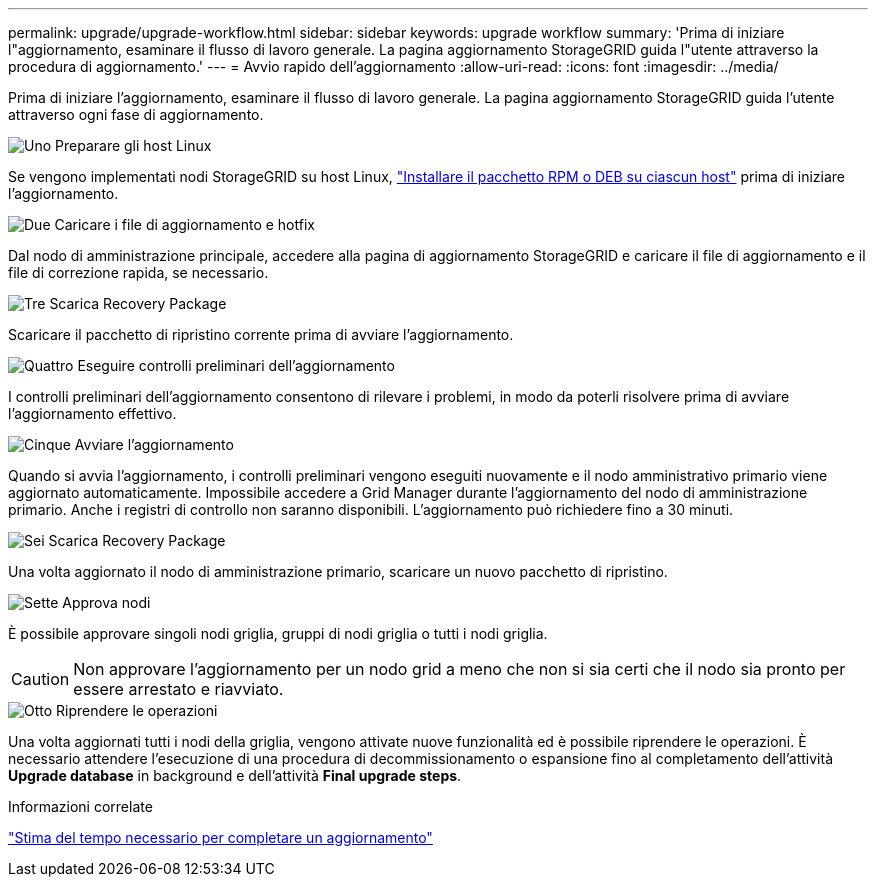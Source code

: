---
permalink: upgrade/upgrade-workflow.html 
sidebar: sidebar 
keywords: upgrade workflow 
summary: 'Prima di iniziare l"aggiornamento, esaminare il flusso di lavoro generale. La pagina aggiornamento StorageGRID guida l"utente attraverso la procedura di aggiornamento.' 
---
= Avvio rapido dell'aggiornamento
:allow-uri-read: 
:icons: font
:imagesdir: ../media/


[role="lead"]
Prima di iniziare l'aggiornamento, esaminare il flusso di lavoro generale. La pagina aggiornamento StorageGRID guida l'utente attraverso ogni fase di aggiornamento.

.image:https://raw.githubusercontent.com/NetAppDocs/common/main/media/number-1.png["Uno"] Preparare gli host Linux
[role="quick-margin-para"]
Se vengono implementati nodi StorageGRID su host Linux, link:linux-installing-rpm-or-deb-package-on-all-hosts.html["Installare il pacchetto RPM o DEB su ciascun host"] prima di iniziare l'aggiornamento.

.image:https://raw.githubusercontent.com/NetAppDocs/common/main/media/number-2.png["Due"] Caricare i file di aggiornamento e hotfix
[role="quick-margin-para"]
Dal nodo di amministrazione principale, accedere alla pagina di aggiornamento StorageGRID e caricare il file di aggiornamento e il file di correzione rapida, se necessario.

.image:https://raw.githubusercontent.com/NetAppDocs/common/main/media/number-3.png["Tre"] Scarica Recovery Package
[role="quick-margin-para"]
Scaricare il pacchetto di ripristino corrente prima di avviare l'aggiornamento.

.image:https://raw.githubusercontent.com/NetAppDocs/common/main/media/number-4.png["Quattro"] Eseguire controlli preliminari dell'aggiornamento
[role="quick-margin-para"]
I controlli preliminari dell'aggiornamento consentono di rilevare i problemi, in modo da poterli risolvere prima di avviare l'aggiornamento effettivo.

.image:https://raw.githubusercontent.com/NetAppDocs/common/main/media/number-5.png["Cinque"] Avviare l'aggiornamento
[role="quick-margin-para"]
Quando si avvia l'aggiornamento, i controlli preliminari vengono eseguiti nuovamente e il nodo amministrativo primario viene aggiornato automaticamente. Impossibile accedere a Grid Manager durante l'aggiornamento del nodo di amministrazione primario. Anche i registri di controllo non saranno disponibili. L'aggiornamento può richiedere fino a 30 minuti.

.image:https://raw.githubusercontent.com/NetAppDocs/common/main/media/number-6.png["Sei"] Scarica Recovery Package
[role="quick-margin-para"]
Una volta aggiornato il nodo di amministrazione primario, scaricare un nuovo pacchetto di ripristino.

.image:https://raw.githubusercontent.com/NetAppDocs/common/main/media/number-7.png["Sette"] Approva nodi
[role="quick-margin-para"]
È possibile approvare singoli nodi griglia, gruppi di nodi griglia o tutti i nodi griglia.


CAUTION: Non approvare l'aggiornamento per un nodo grid a meno che non si sia certi che il nodo sia pronto per essere arrestato e riavviato.

.image:https://raw.githubusercontent.com/NetAppDocs/common/main/media/number-8.png["Otto"] Riprendere le operazioni
[role="quick-margin-para"]
Una volta aggiornati tutti i nodi della griglia, vengono attivate nuove funzionalità ed è possibile riprendere le operazioni. È necessario attendere l'esecuzione di una procedura di decommissionamento o espansione fino al completamento dell'attività *Upgrade database* in background e dell'attività *Final upgrade steps*.

.Informazioni correlate
link:estimating-time-to-complete-upgrade.html["Stima del tempo necessario per completare un aggiornamento"]
